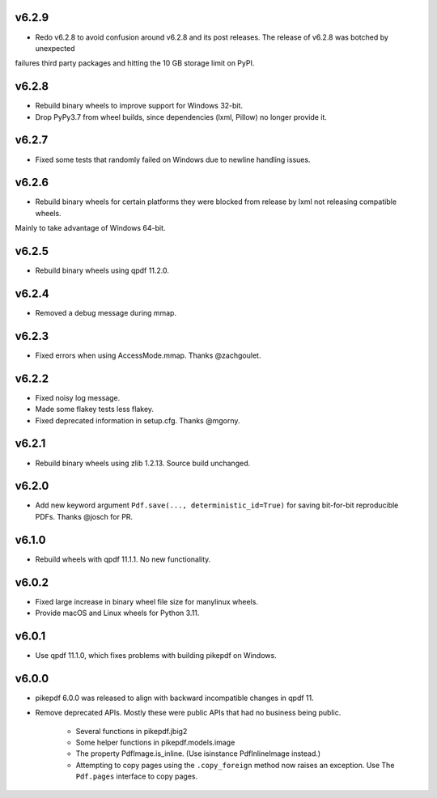 v6.2.9
======

- Redo v6.2.8 to avoid confusion around v6.2.8 and its post releases. The release of v6.2.8 was botched by unexpected
failures third party packages and hitting the 10 GB storage limit on PyPI.

v6.2.8
======

- Rebuild binary wheels to improve support for Windows 32-bit.
- Drop PyPy3.7 from wheel builds, since dependencies (lxml, Pillow) no longer provide it.

v6.2.7
======

- Fixed some tests that randomly failed on Windows due to newline handling issues.

v6.2.6
======

- Rebuild binary wheels for certain platforms they were blocked from release by lxml not releasing compatible wheels.
Mainly to take advantage of Windows 64-bit.

v6.2.5
======

- Rebuild binary wheels using qpdf 11.2.0.

v6.2.4
======

- Removed a debug message during mmap.

v6.2.3
======

- Fixed errors when using AccessMode.mmap. Thanks @zachgoulet.

v6.2.2
======

- Fixed noisy log message.
- Made some flakey tests less flakey.
- Fixed deprecated information in setup.cfg. Thanks @mgorny.

v6.2.1
======

- Rebuild binary wheels using zlib 1.2.13. Source build unchanged.

v6.2.0
======

- Add new keyword argument ``Pdf.save(..., deterministic_id=True)`` for saving
  bit-for-bit reproducible PDFs. Thanks @josch for PR.

v6.1.0
======

- Rebuild wheels with qpdf 11.1.1. No new functionality.

v6.0.2
======

- Fixed large increase in binary wheel file size for manylinux wheels.
- Provide macOS and Linux wheels for Python 3.11.

v6.0.1
======

- Use qpdf 11.1.0, which fixes problems with building pikepdf on Windows.

v6.0.0
======

- pikepdf 6.0.0 was released to align with backward incompatible changes in qpdf 11.
- Remove deprecated APIs. Mostly these were public APIs that had no business being
  public.
    - Several functions in pikepdf.jbig2
    - Some helper functions in pikepdf.models.image
    - The property PdfImage.is_inline. (Use isinstance PdfInlineImage instead.)
    - Attempting to copy pages using the ``.copy_foreign`` method now raises an
      exception. Use The ``Pdf.pages`` interface to copy pages.

